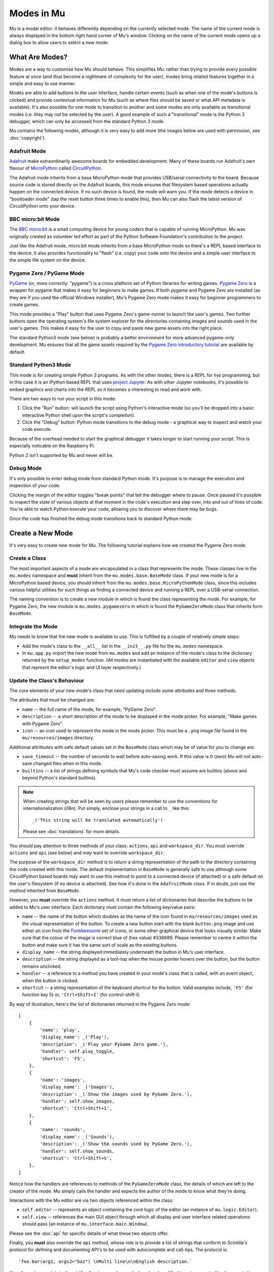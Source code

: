 Modes in Mu
-----------

Mu is a modal editor: it behaves differently depending on the currently
selected mode. The name of the current mode is always displayed in the bottom
right hand corner of Mu's window. Clicking on the name of the current mode
opens up a dialog box to allow users to select a new mode.

What Are Modes?
===============

Modes are a way to customise how Mu should behave. This simplifies Mu: rather
than trying to provide every possible feature at once (and thus become a
nightmare of complexity for the user), modes bring related features together in
a simple and easy to use manner.

Modes are able to add buttons to the user interface, handle certain events
(such as when one of the mode's buttons is clicked) and provide contextual
information for Mu (such as where files should be saved or what API metadata
is available). It's also possible for one mode to transition to another and
some modes are only available as transitional modes (i.e. they may not be
selected by the user). A good example of such a "transitional" mode is the
Python 3 debugger, which can only be accessed from the standard Python 3 mode.

Mu contains the following modes, although it is very easy to add more (the
images below are used with permission, see :doc:`copyright`).

Adafruit Mode
+++++++++++++

.. image:: circuit_playground.jpg

`Adafruit <http://adafruit.com/>`_ make extraordinarily awesome boards for
embedded development. Many of these boards run Adafruit's own flavour of 
`MicroPython <http://micropython.org/>`_ called
`CircuitPython <https://www.adafruit.com/circuitpython>`_.

The Adafruit mode
inherits from a base MicroPython mode that provides USB/serial connectivity to
the board. Because source code is stored directly on the Adafruit boards,
this mode ensures that filesystem based operations actually happen on the
connected device. If no such device is found, the mode will warn you. If the
mode detects a device in "bootloader mode" (tap the reset button three times
to enable this), then Mu can also flash the latest version of CircuitPython
onto your device.

BBC micro:bit Mode
++++++++++++++++++

.. image:: microbit.png 

The `BBC micro:bit <http://microbit.org/>`_ is a small computing device for
young coders that is capable of running MicroPython. Mu was originally created
as volunteer led effort as part of the Python Software Foundation's
contribution to the project.

Just like the Adafruit mode, micro:bit mode inherits from a base MicroPython
mode so there's a REPL based interface to the device. It also provides
functionality to "flash" (i.e. copy) your code onto the device and a simple
user interface to the simple file system on the device.

Pygame Zero / PyGame Mode
+++++++++++++++++++++++++

.. image:: pygame.png

`PyGame <http://pygame.org/>`_ (or, more correctly: "pygame") is a cross
platform set of Python libraries for writing games.
`Pygame Zero <https://pygame-zero.readthedocs.io/en/stable/>`_ is a wrapper for
pygame that makes it easy for beginners to make games. If both pygame and
Pygame Zero are installed (as they are if you used the official Windows
installer), Mu's Pygame Zero mode makes it easy for beginner programmers to
create games.

This mode provides a "Play" button that uses Pygame Zero's game-runner to
launch the user's games. Two further buttons open the operating system's file
system explorer for the directories containing images and sounds used in the
user's games. This makes it easy for the user to copy and paste new game assets
into the right place.

The standard Python3 mode (see below) is probably a better environment for more
advanced pygame-only development. Mu ensures that all the game assets required
by the `Pygame Zero introductory tutorial <https://pygame-zero.readthedocs.io/en/stable/introduction.html>`_
are available by default.

Standard Python3 Mode
+++++++++++++++++++++

.. image:: python.png

This mode is for creating simple Python 3 programs. As with the other modes,
there is a REPL for live programming, but in this case it is an iPython based
REPL that uses `project Jupyter <http://jupyter.org/>`_. As with other Jupyter
notebooks, it's possible to embed graphics and charts into the REPL so it
becomes a interesting to read and work with.

There are two ways to run your script in this mode:

1. Click the "Run" button: will launch the script using Python's interactive
   mode (so you'll be dropped into a basic interactive Python shell upon the
   script's completion).
2. Click the "Debug" button: Python mode transitions to the debug mode - a
   graphical way to inspect and watch your code execute.
   
Because of the overhead needed to start the graphical debugger it takes longer
to start running your script. This is especially noticable on the Raspberry Pi.

Python 2 isn't supported by Mu and never will be.

Debug Mode
++++++++++

It's only possible to enter debug mode from standard Python mode. It's purpose
is to manage the execution and inspection of your code.

Clicking the margin of the editor toggles "break points" that tell the debugger
where to pause. Once paused it's possible to inspect the state of various
objects at that moment in the code's execution and step over, into and out of
lines of code. You're able to watch Python execute your code, allowing you to
discover where there may be bugs.

Once the code has finished the debug mode transitions back to standard
Python mode.

Create a New Mode
=================

It's very easy to create new mode for Mu. The following tutorial explains how
we created the Pygame Zero mode.

Create a Class
++++++++++++++

The most important aspects of a mode are encapsulated in a class that
represents the mode. These classes live in the ``mu.modes`` namespace and
**must** inherit from the ``mu.modes.base.BaseMode`` class. If your new mode
is for a MicroPython based device, you should inherit from the
``mu.modes.base.MicroPythonMode`` class, since this includes various helpful
utilities for such things as finding a connected device and running a REPL
over a USB-serial connection.

The naming convention is to create a new module in which is found the class
representing the mode. For example, for Pygame Zero, the new module is
``mu.modes.pygamezero`` in which is found the ``PyGameZeroMode`` class that
inherits form ``BaseMode``.

Integrate the Mode
++++++++++++++++++

Mu needs to know that the new mode is available to use. This is fulfilled by
a couple of relatively simple steps:

* Add the mode's class to the ``__all__`` list in the ``__init__.py`` file for
  the ``mu.modes`` namespace.
* In ``mu.app.py`` import the new mode from ``mu.modes`` and add an instance of
  the mode's class to the dictionary returned by the ``setup_modes`` function.
  (All modes are instantiated with the available ``editor`` and ``view``
  objects that represnt the editor's logic and UI layer respectively.)

Update the Class's Behaviour
++++++++++++++++++++++++++++

The core elements of your new mode's class that need updating include some
attributes and three methods.

The attributes that must be changed are:

* ``name`` -- the full name of the mode, for example, "PyGame Zero".
* ``description`` -- a short description of the mode to be displayed in the
  mode picker. For example, "Make games with Pygame Zero".
* ``icon`` -- an icon used to represent the mode in the mode picker. This must
  be a ``.png`` image file found in the ``mu/resources/images`` directory.

Additional attritbutes with safe default values set in the ``BaseMode`` class
which may be of value for you to change are:

* ``save_timeout`` -- the number of seconds to wait before auto-saving work. If
  this value is 0 (zero) Mu will not auto-save changed files when in this mode.
* ``builtins`` -- a list of strings defining symbols that Mu's code checker
  must assume are builtins (above and beyond Python's standard builtins).

.. note::

    When creating strings that will be seen by users please remember to use
    the conventions for internationalization (i18n). Put simply, enclose your
    strings in a call to ``_`` like this::
    
    _('This string will be translated automatically')
    
    Please see :doc:`translations` for more details.

You should pay attention to three methods of your class: ``actions``,
``api`` and ``workspace_dir``. You must override ``actions`` and ``api`` (see
below) and *may* want to override ``workspace_dir``.

The purpose of the ``workspace_dir`` method is to return a string
representation of the path to the directory containing the code created with
this mode. The default implementation in ``BaseMode`` is generally safe to use
although some CircuitPython based boards may want to use this method to point
to a connected device (if attached) or a safe default on the user's filesystem
(if no device is attached). See how it's done in the ``AdafruitMode`` class.
If in doubt, just use the method inherited from ``BaseMode``.

However, you **must** override the ``actions`` method. It must return a list
of dictionaries that describe the buttons to be added to Mu's user interface.
Each dictionary must contain the following key/value pairs:

* ``name`` -- the name of the button which doubles as the name of the icon
  found in ``mu/resources/images`` used as the visual representation of the
  button. To create a new button start with the blank ``button.png`` image
  and use either an icon from the
  `FontAwesome <https://fontawesome.bootstrapcheatsheets.com/>`_ set of icons,
  or some other graphical device that looks visually similar. Make sure that
  the colour of the image is correct blue of (hex value) #336699. Please
  remember to centre it within the button and make sure it has the same sort
  of scale as the existing buttons.
* ``display_name`` -- the string displayed immediately underneath the button
  in Mu's user interface.
* ``description`` -- the string displayed as a tool-top when the mouse
  pointer hovers over the button, but the button remains unclicked.
* ``handler`` -- a reference to a method you have created in your mode's class
  that is called, with an event object, when the button is clicked.
* ``shortcut`` -- a string representation of the keyboard shortcut for the
  button. Valid examples include, ``'F5'`` (for function key 5) or,
  ``'Ctrl+Shift+I'`` (for control-shift-I).

By way of illustration, here's the list of dictionaries returned in the
Pygame Zero mode::

    [
        {
            'name': 'play', 
            'display_name': _('Play'),
            'description': _('Play your PyGame Zero game.'),
            'handler': self.play_toggle,
            'shortcut': 'F5',
        },
        {
            'name': 'images',
            'display_name': _('Images'),
            'description': _('Show the images used by PyGame Zero.'),
            'handler': self.show_images,
            'shortcut': 'Ctrl+Shift+I',
        },
        {
            'name': 'sounds',
            'display_name': _('Sounds'),
            'description': _('Show the sounds used by PyGame Zero.'),
            'handler': self.show_sounds,
            'shortcut': 'Ctrl+Shift+S',
        },
    ]

Notice how the handlers are references to methods of the ``PyGameZeroMode``
class, the details of which are left to the creator of the mode. Mu simply
calls the handler and expects the author of the mode to know what they're
doing.

Interactions with the Mu editor are via two objects referenced within the
class:

* ``self.editor`` -- represents an object containing the core logic of the
  editor (an instance of ``mu.logic.Editor``).
* ``self.view`` -- references the main GUI object through which all display
  and user interface related operations should pass (an instance of
  ``mu.interface.main.Window``).

Please see the :doc:`api` for specific details of what these two objects
offer.

Finally, you **must** also override the ``api`` method, whose role is to
provide a list of strings that conform to Scintilla's protocol for defining
and documenting API's to be used with autocomplete and call-tips. The protocol
is::

    'foo.bar(arg1, args2="baz") \nMulti line\n\nEnglish description.`

Happily, various scripts in the ``utils`` directory can be used, cloned and
modified to autogenerate this documentation from source code. The reason the
extraction of such API related information is automated is so it makes it
very quick and easy to revise such data as APIs change in the future.

Take a look at the ``pgzero_api.py`` file and you'll find a simple recipe for
extracting such information from Python modules. Three modules for Python's
standard library (``json``, ``inspect`` and ``importlib``) are used to import
the modules we're interested in, inspect the signatures of the callable objects
found therein and emit a JSON based output (called ``pgzero_api.json``).

The resulting JSON is a list of JSON objects containing three attributes:

* ``name`` -- the module name + object name.
* ``args`` -- a list of the arguments taken by the callable Python object
  being described.
* ``description`` -- the docstring associated with the Python object.

Here's an example of such an object from the emitted ``pgzero_api.json``
file::

    {
        "description": "Interface to the screen.",
        "name": "screen.Screen",
        "args": [
            "surface"
        ]
    }

Given such JSON serialised data, the ``mkapi.py`` command will take such a file
as input and emit to stdout a list of strings for the API that conform to
Scintilla's protocol to be used by autocomplete and call-tips.

In the case of the Pygame Zero mode, the output from the ``mkapi.py`` command
ended up in ``mu.modes.api.PYGAMEZERO_APIS``. The list itself is in the
``pygamezero.py`` file in the ``mu/modes/api`` directory, and the
``__init__.py`` found therein exposes it via the ``__all__`` list.

Back in the ``PyGameZeroMode`` class the ``api`` method simply returns a
concatenated list of the APIs that a user of the mode may use::

    from mu.modes.api import (PYTHON3_APIS, SHARED_APIS, PI_APIS,
                              PYGAMEZERO_APIS)

    ... later in the PyGameZeroMode class ...

    def api(self):
        return SHARED_APIS + PYTHON3_APIS + PI_APIS + PYGAMEZERO_APIS

With these relatively simple steps, it's possible to create quite powerful
modes. Most importantly, taking a look at the existing modes in the
``mu.modes`` namespace will reveal how to do most of the things you'll need.

However, there is one final aspect of creating a mode that we need to address.

Unit Test the Mode
++++++++++++++++++

**We will not accept any new modes without 100% unit test coverage.**

Please read the guide about :doc:`tests` for how Mu is tested and the various
expectations we have when it comes to writing tests.

If you are unsure about the best way to go about testing your mode please feel
free to ask for help. We would much rather get a pull request for a "spike"
(draft) version of a new mode and work with the original author on testing the
code, than have no pull request at all.

If in doubt, ask. We're a friendly bunch and :doc:`contributing` is easy.
